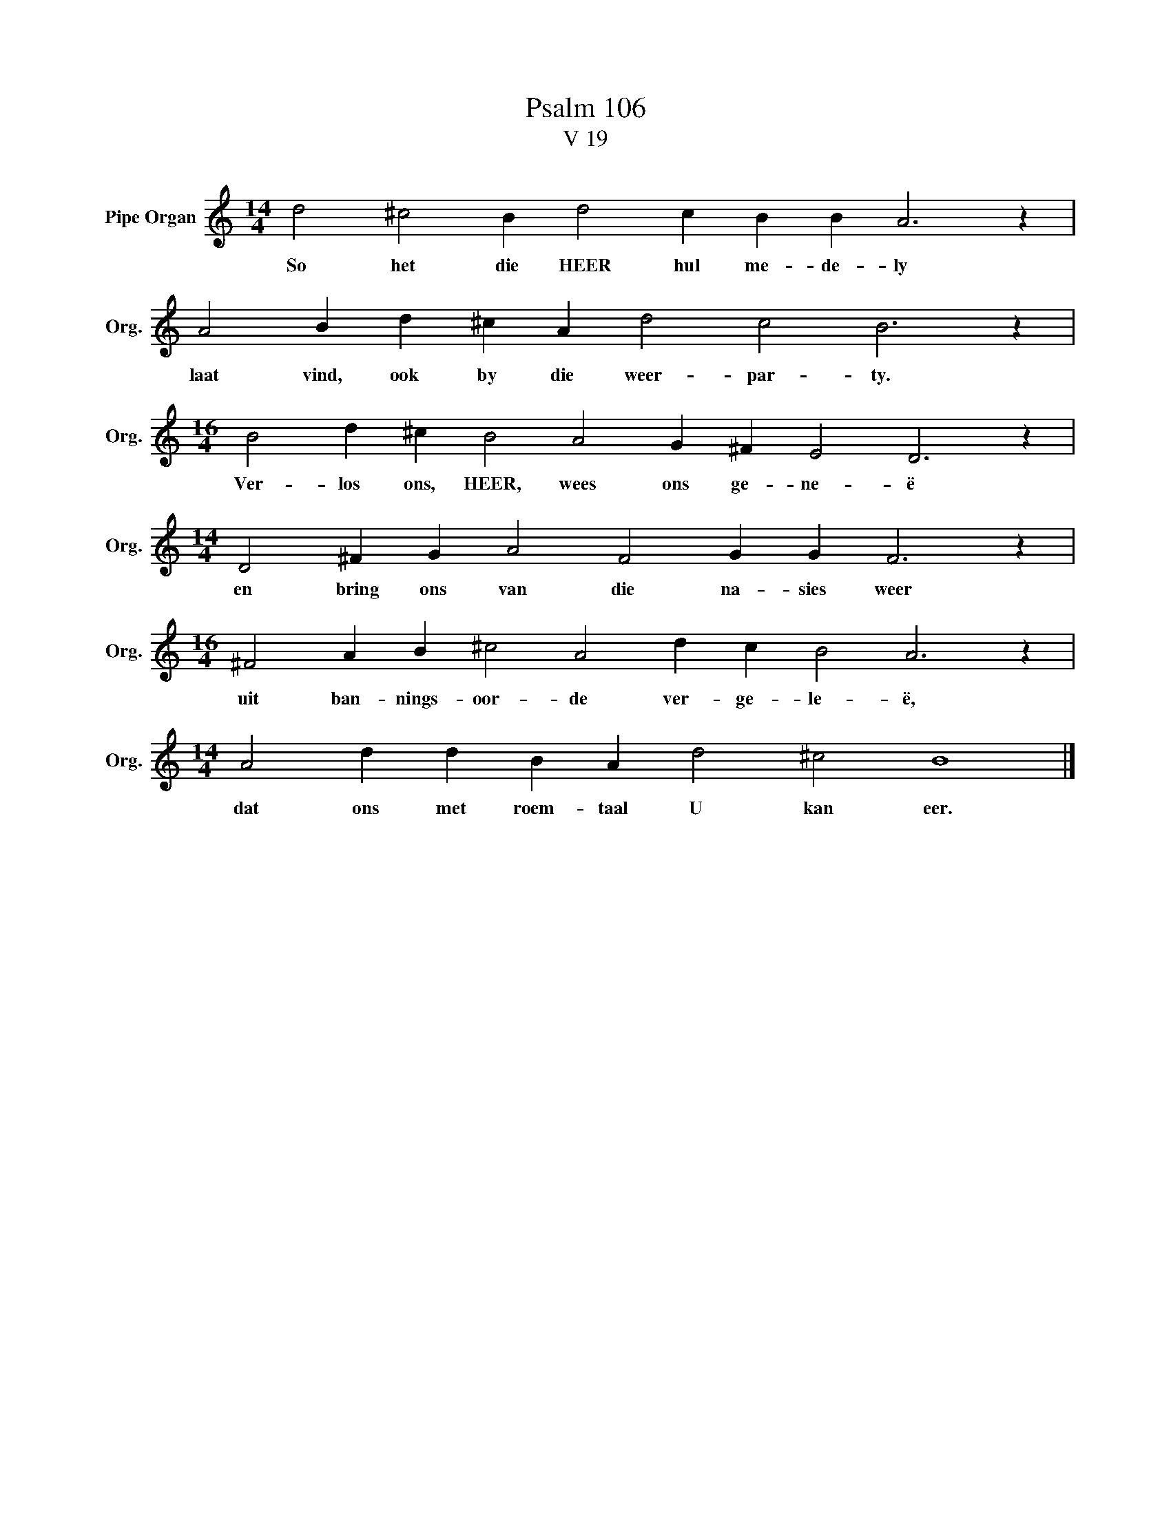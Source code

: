 X:1
T:Psalm 106
T:V 19
L:1/4
M:14/4
I:linebreak $
K:C
V:1 treble nm="Pipe Organ" snm="Org."
V:1
 d2 ^c2 B d2 c B B A3 z |$ A2 B d ^c A d2 c2 B3 z |$[M:16/4] B2 d ^c B2 A2 G ^F E2 D3 z |$ %3
w: So het die HEER hul me- de- ly|laat vind, ook by die weer- par- ty.|Ver- los ons, HEER, wees ons ge- ne- ë|
[M:14/4] D2 ^F G A2 F2 G G F3 z |$[M:16/4] ^F2 A B ^c2 A2 d c B2 A3 z |$ %5
w: en bring ons van die na- sies weer|uit ban- nings- oor- de ver- ge- le- ë,|
[M:14/4] A2 d d B A d2 ^c2 B4 |] %6
w: dat ons met roem- taal U kan eer.|

